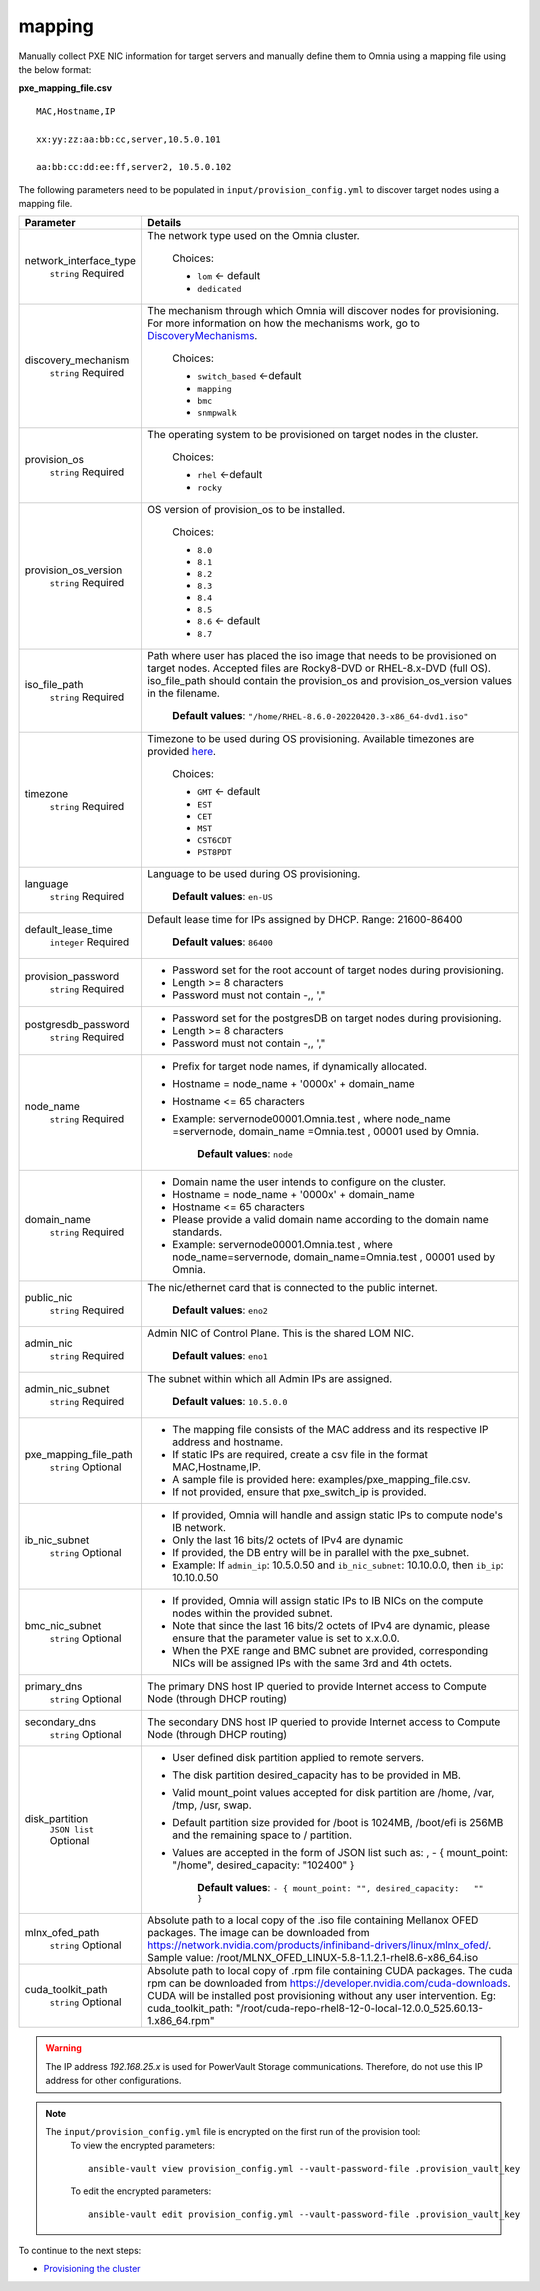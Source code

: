 mapping
--------------
Manually collect PXE NIC information for target servers and manually define them to Omnia using a mapping file using the below format:

**pxe_mapping_file.csv**


::

    MAC,Hostname,IP

    xx:yy:zz:aa:bb:cc,server,10.5.0.101

    aa:bb:cc:dd:ee:ff,server2, 10.5.0.102

The following parameters need to be populated in ``input/provision_config.yml`` to discover target nodes using a mapping file.

+------------------------+---------------------------------------------------------------------------------------------------------------------------------------------------------------------------------------------------------------------------------------------------------------------------------------------------------------------------+
| Parameter              | Details                                                                                                                                                                                                                                                                                                                   |
+========================+===========================================================================================================================================================================================================================================================================================================================+
| network_interface_type | The network type used on the Omnia cluster.                                                                                                                                                                                                                                                                               |
|      ``string``        |                                                                                                                                                                                                                                                                                                                           |
|      Required          |      Choices:                                                                                                                                                                                                                                                                                                             |
|                        |                                                                                                                                                                                                                                                                                                                           |
|                        |      * ``lom`` <- default                                                                                                                                                                                                                                                                                                 |
|                        |      * ``dedicated``                                                                                                                                                                                                                                                                                                      |
+------------------------+---------------------------------------------------------------------------------------------------------------------------------------------------------------------------------------------------------------------------------------------------------------------------------------------------------------------------+
| discovery_mechanism    | The mechanism through which Omnia will discover nodes for provisioning.   For more information on how the mechanisms work, go to `DiscoveryMechanisms   <DiscoveryMechanisms/index.html>`_.                                                                                                                               |
|      ``string``        |                                                                                                                                                                                                                                                                                                                           |
|      Required          |      Choices:                                                                                                                                                                                                                                                                                                             |
|                        |                                                                                                                                                                                                                                                                                                                           |
|                        |      * ``switch_based`` <-default                                                                                                                                                                                                                                                                                         |
|                        |      * ``mapping``                                                                                                                                                                                                                                                                                                        |
|                        |      * ``bmc``                                                                                                                                                                                                                                                                                                            |
|                        |      * ``snmpwalk``                                                                                                                                                                                                                                                                                                       |
+------------------------+---------------------------------------------------------------------------------------------------------------------------------------------------------------------------------------------------------------------------------------------------------------------------------------------------------------------------+
| provision_os           | The operating system to be provisioned on target nodes in the   cluster.                                                                                                                                                                                                                                                  |
|      ``string``        |                                                                                                                                                                                                                                                                                                                           |
|      Required          |      Choices:                                                                                                                                                                                                                                                                                                             |
|                        |                                                                                                                                                                                                                                                                                                                           |
|                        |      * ``rhel`` <-default                                                                                                                                                                                                                                                                                                 |
|                        |      * ``rocky``                                                                                                                                                                                                                                                                                                          |
+------------------------+---------------------------------------------------------------------------------------------------------------------------------------------------------------------------------------------------------------------------------------------------------------------------------------------------------------------------+
| provision_os_version   | OS version of provision_os to be installed.                                                                                                                                                                                                                                                                               |
|      ``string``        |                                                                                                                                                                                                                                                                                                                           |
|      Required          |      Choices:                                                                                                                                                                                                                                                                                                             |
|                        |                                                                                                                                                                                                                                                                                                                           |
|                        |      * ``8.0``                                                                                                                                                                                                                                                                                                            |
|                        |      * ``8.1``                                                                                                                                                                                                                                                                                                            |
|                        |      * ``8.2``                                                                                                                                                                                                                                                                                                            |
|                        |      * ``8.3``                                                                                                                                                                                                                                                                                                            |
|                        |      * ``8.4``                                                                                                                                                                                                                                                                                                            |
|                        |      * ``8.5``                                                                                                                                                                                                                                                                                                            |
|                        |      * ``8.6``  <- default                                                                                                                                                                                                                                                                                                |
|                        |      * ``8.7``                                                                                                                                                                                                                                                                                                            |
+------------------------+---------------------------------------------------------------------------------------------------------------------------------------------------------------------------------------------------------------------------------------------------------------------------------------------------------------------------+
| iso_file_path          | Path where user has placed the iso image that needs to be provisioned on   target nodes. Accepted files are Rocky8-DVD or RHEL-8.x-DVD (full OS).  iso_file_path  should contain the  provision_os  and    provision_os_version  values in   the  filename.                                                               |
|      ``string``        |                                                                                                                                                                                                                                                                                                                           |
|      Required          |      **Default values**:   ``"/home/RHEL-8.6.0-20220420.3-x86_64-dvd1.iso"``                                                                                                                                                                                                                                              |
+------------------------+---------------------------------------------------------------------------------------------------------------------------------------------------------------------------------------------------------------------------------------------------------------------------------------------------------------------------+
| timezone               | Timezone to be used during OS provisioning. Available timezones are   provided `here <../../Appendix.html>`_.                                                                                                                                                                                                             |
|      ``string``        |                                                                                                                                                                                                                                                                                                                           |
|      Required          |      Choices:                                                                                                                                                                                                                                                                                                             |
|                        |                                                                                                                                                                                                                                                                                                                           |
|                        |      * ``GMT`` <- default                                                                                                                                                                                                                                                                                                 |
|                        |      * ``EST``                                                                                                                                                                                                                                                                                                            |
|                        |      * ``CET``                                                                                                                                                                                                                                                                                                            |
|                        |      * ``MST``                                                                                                                                                                                                                                                                                                            |
|                        |      * ``CST6CDT``                                                                                                                                                                                                                                                                                                        |
|                        |      * ``PST8PDT``                                                                                                                                                                                                                                                                                                        |
+------------------------+---------------------------------------------------------------------------------------------------------------------------------------------------------------------------------------------------------------------------------------------------------------------------------------------------------------------------+
| language               | Language to be used during OS provisioning.                                                                                                                                                                                                                                                                               |
|      ``string``        |                                                                                                                                                                                                                                                                                                                           |
|      Required          |      **Default values**: ``en-US``                                                                                                                                                                                                                                                                                        |
+------------------------+---------------------------------------------------------------------------------------------------------------------------------------------------------------------------------------------------------------------------------------------------------------------------------------------------------------------------+
| default_lease_time     | Default lease time for IPs assigned by DHCP. Range: 21600-86400                                                                                                                                                                                                                                                           |
|      ``integer``       |                                                                                                                                                                                                                                                                                                                           |
|      Required          |      **Default values**: ``86400``                                                                                                                                                                                                                                                                                        |
+------------------------+---------------------------------------------------------------------------------------------------------------------------------------------------------------------------------------------------------------------------------------------------------------------------------------------------------------------------+
| provision_password     | * Password set for the root account of target nodes during   provisioning.                                                                                                                                                                                                                                                |
|      ``string``        | * Length >= 8 characters                                                                                                                                                                                                                                                                                                  |
|      Required          | * Password must not contain -,\, ',"                                                                                                                                                                                                                                                                                      |
+------------------------+---------------------------------------------------------------------------------------------------------------------------------------------------------------------------------------------------------------------------------------------------------------------------------------------------------------------------+
| postgresdb_password    | * Password set for the postgresDB on target nodes during   provisioning.                                                                                                                                                                                                                                                  |
|      ``string``        | * Length >= 8 characters                                                                                                                                                                                                                                                                                                  |
|      Required          | * Password must not contain -,\, ',"                                                                                                                                                                                                                                                                                      |
+------------------------+---------------------------------------------------------------------------------------------------------------------------------------------------------------------------------------------------------------------------------------------------------------------------------------------------------------------------+
| node_name              | * Prefix for target node names, if dynamically allocated.                                                                                                                                                                                                                                                                 |
|      ``string``        | * Hostname = node_name + '0000x' + domain_name                                                                                                                                                                                                                                                                            |
|      Required          | * Hostname <= 65 characters                                                                                                                                                                                                                                                                                               |
|                        | * Example: servernode00001.Omnia.test , where  node_name =servernode,  domain_name =Omnia.test , 00001 used by   Omnia.                                                                                                                                                                                                   |
|                        |                                                                                                                                                                                                                                                                                                                           |
|                        |      **Default values**: ``node``                                                                                                                                                                                                                                                                                         |
+------------------------+---------------------------------------------------------------------------------------------------------------------------------------------------------------------------------------------------------------------------------------------------------------------------------------------------------------------------+
| domain_name            | * Domain name the user intends to configure on the cluster.                                                                                                                                                                                                                                                               |
|      ``string``        | * Hostname = node_name + '0000x' + domain_name                                                                                                                                                                                                                                                                            |
|      Required          | * Hostname <= 65 characters                                                                                                                                                                                                                                                                                               |
|                        | * Please provide a valid domain name according to the domain name   standards.                                                                                                                                                                                                                                            |
|                        | * Example: servernode00001.Omnia.test , where node_name=servernode,   domain_name=Omnia.test , 00001 used by Omnia.                                                                                                                                                                                                       |
+------------------------+---------------------------------------------------------------------------------------------------------------------------------------------------------------------------------------------------------------------------------------------------------------------------------------------------------------------------+
| public_nic             | The nic/ethernet card that is connected to the public internet.                                                                                                                                                                                                                                                           |
|      ``string``        |                                                                                                                                                                                                                                                                                                                           |
|      Required          |      **Default values**: ``eno2``                                                                                                                                                                                                                                                                                         |
+------------------------+---------------------------------------------------------------------------------------------------------------------------------------------------------------------------------------------------------------------------------------------------------------------------------------------------------------------------+
| admin_nic              | Admin NIC of Control Plane. This is the shared LOM NIC.                                                                                                                                                                                                                                                                   |
|      ``string``        |                                                                                                                                                                                                                                                                                                                           |
|      Required          |      **Default values**: ``eno1``                                                                                                                                                                                                                                                                                         |
+------------------------+---------------------------------------------------------------------------------------------------------------------------------------------------------------------------------------------------------------------------------------------------------------------------------------------------------------------------+
| admin_nic_subnet       | The subnet within which all Admin IPs are assigned.                                                                                                                                                                                                                                                                       |
|      ``string``        |                                                                                                                                                                                                                                                                                                                           |
|      Required          |      **Default values**: ``10.5.0.0``                                                                                                                                                                                                                                                                                     |
+------------------------+---------------------------------------------------------------------------------------------------------------------------------------------------------------------------------------------------------------------------------------------------------------------------------------------------------------------------+
| pxe_mapping_file_path  | * The mapping file consists of the MAC address and its respective IP   address and hostname.                                                                                                                                                                                                                              |
|      ``string``        | * If static IPs are required, create a csv file in the format   MAC,Hostname,IP.                                                                                                                                                                                                                                          |
|      Optional          | * A sample file is provided here: examples/pxe_mapping_file.csv.                                                                                                                                                                                                                                                          |
|                        | * If not provided, ensure that pxe_switch_ip is provided.                                                                                                                                                                                                                                                                 |
+------------------------+---------------------------------------------------------------------------------------------------------------------------------------------------------------------------------------------------------------------------------------------------------------------------------------------------------------------------+
| ib_nic_subnet          | * If provided, Omnia will handle and assign static IPs to compute node's   IB network.                                                                                                                                                                                                                                    |
|      ``string``        | * Only the last 16 bits/2 octets of IPv4 are dynamic                                                                                                                                                                                                                                                                      |
|      Optional          | * If provided, the DB entry will be in parallel with the pxe_subnet.                                                                                                                                                                                                                                                      |
|                        | * Example: If ``admin_ip``: 10.5.0.50 and ``ib_nic_subnet``: 10.10.0.0,   then ``ib_ip``: 10.10.0.50                                                                                                                                                                                                                      |
+------------------------+---------------------------------------------------------------------------------------------------------------------------------------------------------------------------------------------------------------------------------------------------------------------------------------------------------------------------+
| bmc_nic_subnet         | * If provided, Omnia will assign static IPs to IB NICs on the compute   nodes within the provided subnet.                                                                                                                                                                                                                 |
|      ``string``        | * Note that since the last 16 bits/2 octets of IPv4 are dynamic, please   ensure that the parameter value is set to x.x.0.0.                                                                                                                                                                                              |
|      Optional          | * When the PXE range and BMC subnet are provided, corresponding NICs will   be assigned IPs with the same 3rd and 4th octets.                                                                                                                                                                                             |
+------------------------+---------------------------------------------------------------------------------------------------------------------------------------------------------------------------------------------------------------------------------------------------------------------------------------------------------------------------+
| primary_dns            | The primary DNS host IP queried to provide Internet access to Compute   Node (through DHCP routing)                                                                                                                                                                                                                       |
|      ``string``        |                                                                                                                                                                                                                                                                                                                           |
|      Optional          |                                                                                                                                                                                                                                                                                                                           |
+------------------------+---------------------------------------------------------------------------------------------------------------------------------------------------------------------------------------------------------------------------------------------------------------------------------------------------------------------------+
| secondary_dns          | The secondary DNS host IP queried to provide Internet access to Compute   Node (through DHCP routing)                                                                                                                                                                                                                     |
|      ``string``        |                                                                                                                                                                                                                                                                                                                           |
|      Optional          |                                                                                                                                                                                                                                                                                                                           |
+------------------------+---------------------------------------------------------------------------------------------------------------------------------------------------------------------------------------------------------------------------------------------------------------------------------------------------------------------------+
| disk_partition         | * User defined disk partition applied to remote servers.                                                                                                                                                                                                                                                                  |
|      ``JSON list``     | * The disk partition desired_capacity has to be provided in MB.                                                                                                                                                                                                                                                           |
|      Optional          | * Valid mount_point values accepted for disk partition are /home, /var,   /tmp, /usr, swap.                                                                                                                                                                                                                               |
|                        | * Default partition size provided for /boot is 1024MB, /boot/efi is 256MB   and the remaining space to / partition.                                                                                                                                                                                                       |
|                        | * Values are accepted in the form of JSON list such as: , - { mount_point:   "/home", desired_capacity: "102400" }                                                                                                                                                                                                        |
|                        |                                                                                                                                                                                                                                                                                                                           |
|                        |                                                                                                                                                                                                                                                                                                                           |
|                        |      **Default values**: ``- { mount_point: "", desired_capacity:   "" }``                                                                                                                                                                                                                                                |
+------------------------+---------------------------------------------------------------------------------------------------------------------------------------------------------------------------------------------------------------------------------------------------------------------------------------------------------------------------+
| mlnx_ofed_path         | Absolute path to a  local copy of   the .iso file containing Mellanox OFED packages. The image can be downloaded   from https://network.nvidia.com/products/infiniband-drivers/linux/mlnx_ofed/.  Sample value:    /root/MLNX_OFED_LINUX-5.8-1.1.2.1-rhel8.6-x86_64.iso                                                   |
|      ``string``        |                                                                                                                                                                                                                                                                                                                           |
|      Optional          |                                                                                                                                                                                                                                                                                                                           |
+------------------------+---------------------------------------------------------------------------------------------------------------------------------------------------------------------------------------------------------------------------------------------------------------------------------------------------------------------------+
| cuda_toolkit_path      | Absolute path to local copy of .rpm file containing CUDA packages. The   cuda rpm can be downloaded from https://developer.nvidia.com/cuda-downloads.   CUDA will be installed post provisioning without any user intervention. Eg:   cuda_toolkit_path: "/root/cuda-repo-rhel8-12-0-local-12.0.0_525.60.13-1.x86_64.rpm" |
|      ``string``        |                                                                                                                                                                                                                                                                                                                           |
|      Optional          |                                                                                                                                                                                                                                                                                                                           |
+------------------------+---------------------------------------------------------------------------------------------------------------------------------------------------------------------------------------------------------------------------------------------------------------------------------------------------------------------------+


.. warning:: The IP address *192.168.25.x* is used for PowerVault Storage communications. Therefore, do not use this IP address for other configurations.

.. note::

    The ``input/provision_config.yml`` file is encrypted on the first run of the provision tool:
        To view the encrypted parameters: ::

            ansible-vault view provision_config.yml --vault-password-file .provision_vault_key

        To edit the encrypted parameters: ::

            ansible-vault edit provision_config.yml --vault-password-file .provision_vault_key




To continue to the next steps:

* `Provisioning the cluster <../installprovisiontool.html>`_
